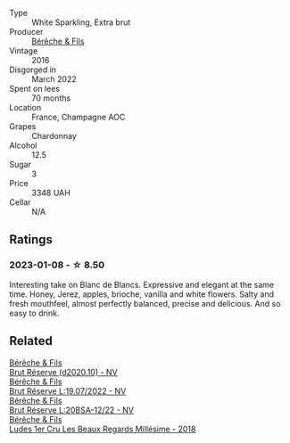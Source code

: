 #+attr_html: :class wine-main-image
[[file:/images/fc/736ad3-915f-445a-921d-d69ee522a853/2022-11-29-10-42-21-IMG-3493@512.webp]]

- Type :: White Sparkling, Extra brut
- Producer :: [[barberry:/producers/18b6ff64-8c47-4ad7-8c3c-01176de9a865][Bérêche & Fils]]
- Vintage :: 2016
- Disgorged in :: March 2022
- Spent on lees :: 70 months
- Location :: France, Champagne AOC
- Grapes :: Chardonnay
- Alcohol :: 12.5
- Sugar :: 3
- Price :: 3348 UAH
- Cellar :: N/A

** Ratings

*** 2023-01-08 - ☆ 8.50

Interesting take on Blanc de Blancs. Expressive and elegant at the same time. Honey, Jerez, apples, brioche, vanilla and white flowers. Salty and fresh mouthfeel, almost perfectly balanced, precise and delicious. And so easy to drink.

** Related

#+begin_export html
<div class="flex-container">
  <a class="flex-item flex-item-left" href="/wines/03c58432-e29b-470c-985b-a1fa44ac3df7.html">
    <img class="flex-bottle" src="/images/03/c58432-e29b-470c-985b-a1fa44ac3df7/2020-12-21-10-51-59-A5F14ECD-AE5D-4213-B9F3-A0B3001FF240-1-105-c@512.webp"></img>
    <section class="h">Bérêche & Fils</section>
    <section class="h text-bolder">Brut Réserve (d2020.10) - NV</section>
  </a>

  <a class="flex-item flex-item-right" href="/wines/40910459-4fb6-42ae-b046-58094be3603b.html">
    <img class="flex-bottle" src="/images/40/910459-4fb6-42ae-b046-58094be3603b/2022-11-26-10-54-13-25EC765C-07A2-4E97-AE6C-863F8F848F56-1-105-c@512.webp"></img>
    <section class="h">Bérêche & Fils</section>
    <section class="h text-bolder">Brut Réserve L:19.07/2022 - NV</section>
  </a>

  <a class="flex-item flex-item-left" href="/wines/e02f4c99-e6b4-446f-bad4-464f90769ff7.html">
    <img class="flex-bottle" src="/images/e0/2f4c99-e6b4-446f-bad4-464f90769ff7/2023-10-06-18-12-16-IMG-9703@512.webp"></img>
    <section class="h">Bérêche & Fils</section>
    <section class="h text-bolder">Brut Réserve L:20BSA-12/22 - NV</section>
  </a>

  <a class="flex-item flex-item-right" href="/wines/ee42d387-90e8-412d-8f05-fe8fcebbed46.html">
    <img class="flex-bottle" src="/images/ee/42d387-90e8-412d-8f05-fe8fcebbed46/2023-07-13-13-27-31-IMG-8417@512.webp"></img>
    <section class="h">Bérêche & Fils</section>
    <section class="h text-bolder">Ludes 1er Cru Les Beaux Regards Millésime - 2018</section>
  </a>

</div>
#+end_export
